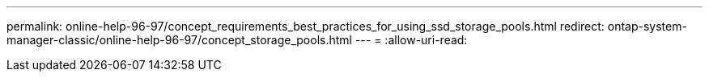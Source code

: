 ---
permalink: online-help-96-97/concept_requirements_best_practices_for_using_ssd_storage_pools.html 
redirect: ontap-system-manager-classic/online-help-96-97/concept_storage_pools.html 
---
= 
:allow-uri-read: 


